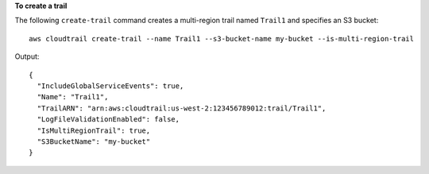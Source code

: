 **To create a trail**

The following ``create-trail`` command creates a multi-region trail named ``Trail1`` and specifies an S3 bucket::

  aws cloudtrail create-trail --name Trail1 --s3-bucket-name my-bucket --is-multi-region-trail

Output::

  {
    "IncludeGlobalServiceEvents": true,
    "Name": "Trail1",
    "TrailARN": "arn:aws:cloudtrail:us-west-2:123456789012:trail/Trail1",
    "LogFileValidationEnabled": false,
    "IsMultiRegionTrail": true,
    "S3BucketName": "my-bucket"
  }
